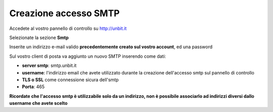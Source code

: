 ----------------------
Creazione accesso SMTP
----------------------

Accedete al vostro pannello di controllo su http://unbit.it

Selezionate la sezione **Smtp**

Inserite un indirizzo e-mail valido **precedentemente creato sul vostro account**, ed una password 

Sul vostro client di posta va aggiunto un nuovo SMTP inserendo come dati:

- **server smtp**: smtp.unbit.it

- **username**: l'indirizzo email che avete utilizzato durante la creazione dell'accesso smtp sul pannello di controllo

- **TLS o SSL** come connessione sicura dell'smtp

- **Porta**: 465

**Ricordate che l'accesso smtp è utilizzabile solo da un indirizzo, non è possibile associarlo ad indirizzi diversi dallo username che avete scelto**
